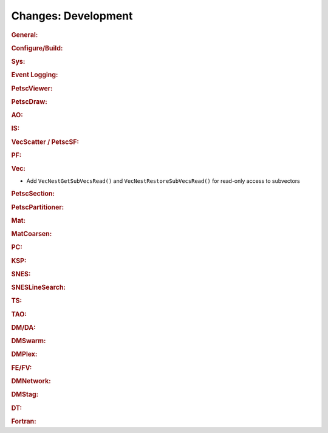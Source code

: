 ====================
Changes: Development
====================

..
   STYLE GUIDELINES:
   * Capitalize sentences
   * Use imperative, e.g., Add, Improve, Change, etc.
   * Don't use a period (.) at the end of entries
   * If multiple sentences are needed, use a period or semicolon to divide sentences, but not at the end of the final sentence

.. rubric:: General:

.. rubric:: Configure/Build:

.. rubric:: Sys:

.. rubric:: Event Logging:

.. rubric:: PetscViewer:

.. rubric:: PetscDraw:

.. rubric:: AO:

.. rubric:: IS:

.. rubric:: VecScatter / PetscSF:

.. rubric:: PF:

.. rubric:: Vec:

- Add ``VecNestGetSubVecsRead()`` and ``VecNestRestoreSubVecsRead()`` for read-only access to subvectors

.. rubric:: PetscSection:

.. rubric:: PetscPartitioner:

.. rubric:: Mat:

.. rubric:: MatCoarsen:

.. rubric:: PC:

.. rubric:: KSP:

.. rubric:: SNES:

.. rubric:: SNESLineSearch:

.. rubric:: TS:

.. rubric:: TAO:

.. rubric:: DM/DA:

.. rubric:: DMSwarm:

.. rubric:: DMPlex:

.. rubric:: FE/FV:

.. rubric:: DMNetwork:

.. rubric:: DMStag:

.. rubric:: DT:

.. rubric:: Fortran:
